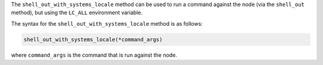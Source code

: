 .. The contents of this file are included in multiple topics.
.. This file should not be changed in a way that hinders its ability to appear in multiple documentation sets.

The ``shell_out_with_systems_locale`` method can be used to run a command against the node (via the ``shell_out`` method), but using the ``LC_ALL`` environment variable.

The syntax for the ``shell_out_with_systems_locale`` method is as follows:

.. code-block:: ruby

   shell_out_with_systems_locale(*command_args)

where ``command_args`` is the command that is run against the node.


